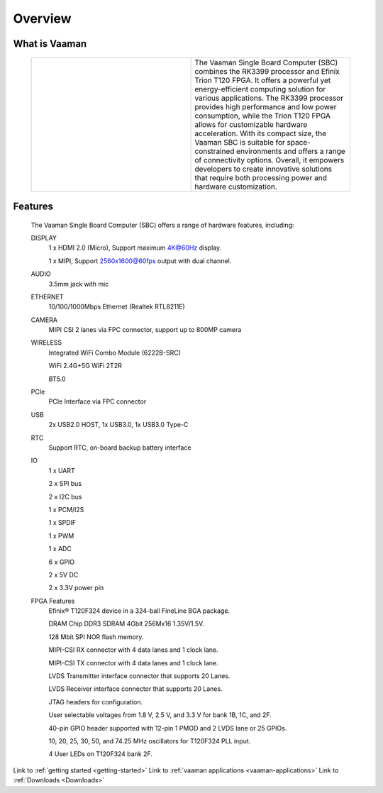 .. _Overview:

Overview
========

What is Vaaman
--------------

	.. |text_vaaman| replace:: The Vaaman Single Board Computer (SBC) combines the RK3399 processor and Efinix Trion T120 FPGA. It offers a powerful yet energy-efficient computing solution for various applications. The RK3399 processor provides high performance and low power consumption, while the Trion T120 FPGA allows for customizable hardware acceleration. With its compact size, the Vaaman SBC is suitable for space-constrained environments and offers a range of connectivity options. Overall, it empowers developers to create innovative solutions that require both processing power and hardware customization.

	.. |image_vaaman| image:: images/Vaaman-top.webp
		:width: 100%

	.. table::
		:widths: 50 50

		+----------------+---------------+
		| |image_vaaman| + |text_vaaman| +
		+----------------+---------------+

Features
--------

	The Vaaman Single Board Computer (SBC) offers a range of hardware features, including:

	DISPLAY
		1 x HDMI 2.0 (Micro), Support maximum 4K@60Hz display.

		1 x MIPI, Support 2560x1600@60fps output with dual channel.

	AUDIO
		3.5mm jack with mic
	ETHERNET
		10/100/1000Mbps Ethernet (Realtek RTL8211E)
	CAMERA
		MIPI CSI 2 lanes via FPC connector, support up to 800MP camera
	WIRELESS
   		Integrated WiFi Combo Module (6222B-SRC)

   		WiFi 2.4G+5G WiFi 2T2R

   		BT5.0
	PCIe
   		PCIe Interface via FPC connector
	USB
   		2x USB2.0 HOST, 1x USB3.0, 1x USB3.0 Type-C
	RTC
   		Support RTC, on-board backup battery interface
	IO
		1 x UART

		2 x SPI bus

		2 x I2C bus

		1 x PCM/I2S

		1 x SPDIF

		1 x PWM

		1 x ADC

		6 x GPIO

		2 x 5V DC

		2 x 3.3V power pin
	FPGA Features
		Efinix® T120F324 device in a 324-ball FineLine BGA package.

		DRAM Chip DDR3 SDRAM 4Gbit 256Mx16 1.35V/1.5V.

		128 Mbit SPI NOR flash memory.

		MIPI-CSI RX connector with 4 data lanes and 1 clock lane.

		MIPI-CSI TX connector with 4 data lanes and 1 clock lane.

		LVDS Transmitter interface connector that supports 20 Lanes.

		LVDS Receiver interface connector that supports 20 Lanes.

		JTAG headers for configuration.

		User selectable voltages from 1.8 V, 2.5 V, and 3.3 V for bank 1B, 1C, and 2F.

		40-pin GPIO header supported with 12-pin 1 PMOD and 2 LVDS lane or 25 GPIOs.

		10, 20, 25, 30, 50, and 74.25 MHz oscillators for T120F324 PLL input.

		4 User LEDs on T120F324 bank 2F.

Link to :ref:`getting started <getting-started>`
Link to :ref:`vaaman applications <vaaman-applications>`
Link to :ref:`Downloads <Downloads>`

